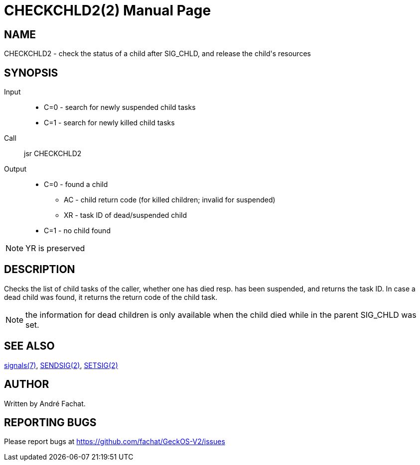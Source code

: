 
= CHECKCHLD2(2)
:doctype: manpage

== NAME
CHECKCHLD2 - check the status of a child after SIG_CHLD, and release the child's resources

== SYNOPSIS
Input::
	* C=0 - search for newly suspended child tasks
	* C=1 - search for newly killed child tasks
Call::
	jsr CHECKCHLD2
Output::
	* C=0 - found a child
		** AC - child return code (for killed children; invalid for suspended)
		** XR - task ID of dead/suspended child
	* C=1 - no child found

NOTE: YR is preserved

== DESCRIPTION
Checks the list of child tasks of the caller, whether one has died resp. has been suspended, and returns the task ID. In case a dead child was found, it returns the return code of the child task.

NOTE: the information for dead children is only available when the child died while in the parent SIG_CHLD was set.


== SEE ALSO
link:../signals.7.adoc[signals(7)],
link:SENDSIG.2.adoc[SENDSIG(2)],
link:SETSIG.2.adoc[SETSIG(2)]

== AUTHOR
Written by André Fachat.

== REPORTING BUGS
Please report bugs at https://github.com/fachat/GeckOS-V2/issues

